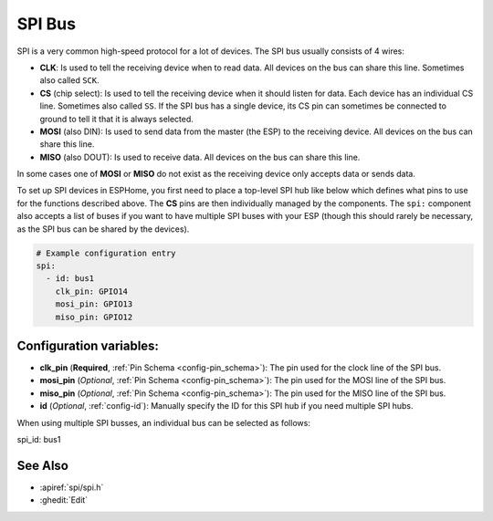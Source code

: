 .. _spi:

SPI Bus
=======

.. seo::
    :description: Instructions for setting up an SPI bus in ESPHome
    :image: spi.svg
    :keywords: SPI

SPI is a very common high-speed protocol for a lot of devices. The SPI bus usually consists of 4 wires:

- **CLK**: Is used to tell the receiving device when to read data. All devices on the bus can
  share this line. Sometimes also called ``SCK``.
- **CS** (chip select): Is used to tell the receiving device when it should listen for data. Each device has
  an individual CS line. Sometimes also called ``SS``. If the SPI bus has a single device, its CS pin
  can sometimes be connected to ground to tell it that it is always selected.
- **MOSI** (also DIN): Is used to send data from the master (the ESP) to the receiving device. All devices on the bus can
  share this line.
- **MISO** (also DOUT): Is used to receive data. All devices on the bus can
  share this line.

In some cases one of **MOSI** or **MISO** do not exist as the receiving device only accepts data or sends data.

To set up SPI devices in ESPHome, you first need to place a top-level SPI hub like below which defines what pins to
use for the functions described above. The **CS** pins are then individually managed by the components. The ``spi:``
component also accepts a list of buses if you want to have multiple SPI buses with your ESP (though this should
rarely be necessary, as the SPI bus can be shared by the devices).

.. code-block:: yaml

    # Example configuration entry
    spi:
      - id: bus1
        clk_pin: GPIO14
        mosi_pin: GPIO13
        miso_pin: GPIO12

Configuration variables:
------------------------

- **clk_pin** (**Required**, :ref:`Pin Schema <config-pin_schema>`): The pin used for the clock line of the SPI bus.
- **mosi_pin** (*Optional*, :ref:`Pin Schema <config-pin_schema>`): The pin used for the MOSI line of the SPI bus.
- **miso_pin** (*Optional*, :ref:`Pin Schema <config-pin_schema>`): The pin used for the MISO line of the SPI bus.
- **id** (*Optional*, :ref:`config-id`): Manually specify the ID for this SPI hub if you need multiple SPI hubs.

When using multiple SPI busses, an individual bus can be selected as follows:

.. code-block:: yaml

spi_id: bus1

See Also
--------

- :apiref:`spi/spi.h`
- :ghedit:`Edit`
